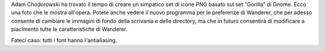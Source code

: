 Adam Chodorowski ha trovato il tempo di creare un simpatico set di icone PNG 
basato sul set "Gorilla" di Gnome. Ecco una foto che le mostra all'opera. 
Potete anche vedere il nuovo programma per le preferenze di Wanderer, che per 
adesso consente di cambiare le immagini di fondo della scrivania e delle 
directory, ma che in futuro consentirà di modificare a piacimento tutte le 
caratteristiche di Wanderer.

Fateci caso: tutti i font hanno l'antialiasing.
